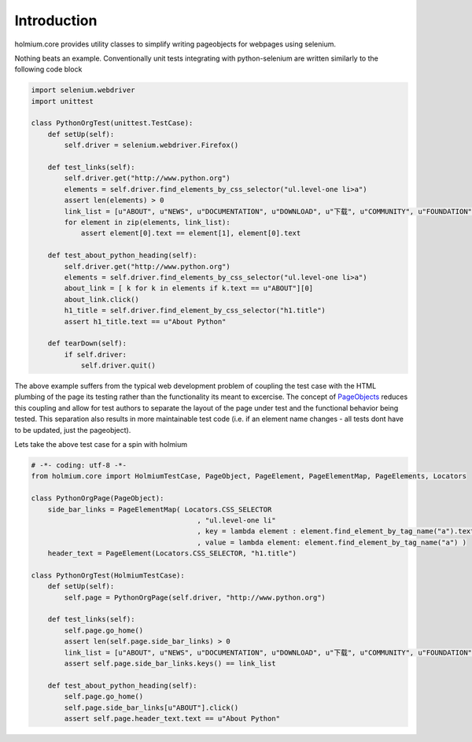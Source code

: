 .. _PageObjects: http://code.google.com/p/selenium/wiki/PageObjects
Introduction
============
holmium.core provides utility classes to simplify writing pageobjects for webpages using selenium.

Nothing beats an example. Conventionally unit tests integrating with python-selenium are written similarly to the following code block

.. code:: python

    import selenium.webdriver
    import unittest

    class PythonOrgTest(unittest.TestCase):
        def setUp(self):
            self.driver = selenium.webdriver.Firefox()

        def test_links(self):
            self.driver.get("http://www.python.org")
            elements = self.driver.find_elements_by_css_selector("ul.level-one li>a")
            assert len(elements) > 0
            link_list = [u"ABOUT", u"NEWS", u"DOCUMENTATION", u"DOWNLOAD", u"下载", u"COMMUNITY", u"FOUNDATION", u"CORE DEVELOPMENT"]
            for element in zip(elements, link_list):
                assert element[0].text == element[1], element[0].text

        def test_about_python_heading(self):
            self.driver.get("http://www.python.org")
            elements = self.driver.find_elements_by_css_selector("ul.level-one li>a")
            about_link = [ k for k in elements if k.text == u"ABOUT"][0]
            about_link.click()
            h1_title = self.driver.find_element_by_css_selector("h1.title")
            assert h1_title.text == u"About Python"

        def tearDown(self):
            if self.driver:
                self.driver.quit()


The above example suffers from the typical web development problem of coupling the test case with the HTML plumbing of the page its testing rather than the functionality its meant to excercise.
The concept of `PageObjects`_ reduces this coupling and allow for test authors to separate the layout of the page under test and the functional behavior being tested. This separation also results 
in more maintainable test code (i.e. if an element name changes - all tests dont have to be updated, just the pageobject).

Lets take the above test case for a spin with holmium

.. code:: python

    # -*- coding: utf-8 -*-
    from holmium.core import HolmiumTestCase, PageObject, PageElement, PageElementMap, PageElements, Locators

    class PythonOrgPage(PageObject):
        side_bar_links = PageElementMap( Locators.CSS_SELECTOR
                                            , "ul.level-one li"
                                            , key = lambda element : element.find_element_by_tag_name("a").text
                                            , value = lambda element: element.find_element_by_tag_name("a") )
        header_text = PageElement(Locators.CSS_SELECTOR, "h1.title")

    class PythonOrgTest(HolmiumTestCase):
        def setUp(self):
            self.page = PythonOrgPage(self.driver, "http://www.python.org")

        def test_links(self):
            self.page.go_home()
            assert len(self.page.side_bar_links) > 0
            link_list = [u"ABOUT", u"NEWS", u"DOCUMENTATION", u"DOWNLOAD", u"下载", u"COMMUNITY", u"FOUNDATION", u"CORE DEVELOPMENT"]
            assert self.page.side_bar_links.keys() == link_list

        def test_about_python_heading(self):
            self.page.go_home()
            self.page.side_bar_links[u"ABOUT"].click()
            assert self.page.header_text.text == u"About Python"


